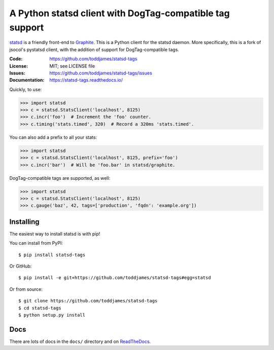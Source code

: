 =========================================================
A Python statsd client with DogTag-compatible tag support
=========================================================

statsd_ is a friendly front-end to Graphite_. This is a Python client
for the statsd daemon. More specifically, this is a fork of jsocol's
pystatsd client, with the addition of support for DogTag-compatible
tags.

:Code:          https://github.com/toddjames/statsd-tags
:License:       MIT; see LICENSE file
:Issues:        https://github.com/toddjames/statsd-tags/issues
:Documentation: https://statsd-tags.readthedocs.io/

Quickly, to use:

.. code-block:: python

    >>> import statsd
    >>> c = statsd.StatsClient('localhost', 8125)
    >>> c.incr('foo')  # Increment the 'foo' counter.
    >>> c.timing('stats.timed', 320)  # Record a 320ms 'stats.timed'.

You can also add a prefix to all your stats:

.. code-block:: python

    >>> import statsd
    >>> c = statsd.StatsClient('localhost', 8125, prefix='foo')
    >>> c.incr('bar')  # Will be 'foo.bar' in statsd/graphite.

DogTag-compatible tags are supported, as well:

.. code-block:: python

    >>> import statsd
    >>> c = statsd.StatsClient('localhost', 8125)
    >>> c.gauge('baz', 42, tags=['production', 'fqdn': 'example.org'])


Installing
==========

The easiest way to install statsd is with pip!

You can install from PyPI::

    $ pip install statsd-tags

Or GitHub::

    $ pip install -e git+https://github.com/toddjames/statsd-tags#egg=statsd

Or from source::

    $ git clone https://github.com/toddjames/statsd-tags
    $ cd statsd-tags
    $ python setup.py install


Docs
====

There are lots of docs in the ``docs/`` directory and on ReadTheDocs_.


.. _statsd: https://github.com/etsy/statsd
.. _Graphite: https://graphite.readthedocs.io/
.. _ReadTheDocs: https://statsd-tags.readthedocs.io/en/latest/index.html
